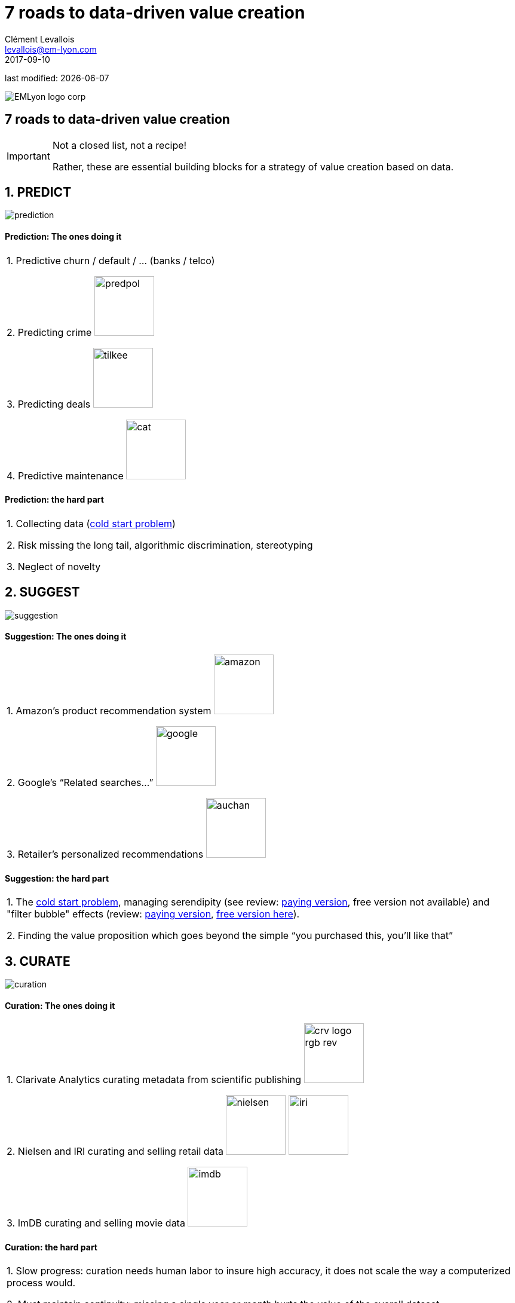 = 7 roads to data-driven value creation
Clément Levallois <levallois@em-lyon.com>
2017-09-10

last modified: {docdate}

:icons!:
:iconsfont:   font-awesome
:revnumber: 1.0
:example-caption!:
ifndef::imagesdir[:imagesdir: ../images]
ifndef::sourcedir[:sourcedir: ../../../main/java]

:title-logo-image: EMLyon_logo_corp.png[align="center"]

image::EMLyon_logo_corp.png[align="center"]

//ST: 'Escape' or 'o' to see all sides, F11 for full screen, 's' for speaker notes


== 7 roads to data-driven value creation
//ST: 7 roads to data-driven value creation
//ST: !

[IMPORTANT]
====
Not a closed list, not a recipe!

Rather, these are essential building blocks for a strategy of value creation based on data.
====

== 1. PREDICT
//ST: 1. PREDICT

//ST: !
image::prediction.jpg[align="center"]

//ST: !
==== Prediction: The ones doing it

//ST: !
|===

1. Predictive churn / default / ... (banks / telco)

2. Predicting crime image:predpol.png[width="100"]

3. Predicting deals image:tilkee.png[width="100"]

4. Predictive maintenance image:cat.jpg[width="100"]

|===

//ST: !
==== Prediction: the hard part

//ST: !

|===

1. Collecting data (https://indatalabs.com/blog/data-science/cold-start-problem-in-recommender-systems[cold start problem])

2. Risk missing the long tail, algorithmic discrimination, stereotyping

3. Neglect of novelty
|===


== 2. SUGGEST
//ST: 2. SUGGEST
//ST: !

image::suggestion.jpg[align="center"]

//ST: !
==== Suggestion: The ones doing it

//ST: !
|===


1. Amazon’s product recommendation system image:amazon.jpg[width="100"]

2. Google’s “Related searches…” image:google.jpg[width="100"]

3. Retailer’s personalized recommendations image:auchan.jpg[width="100"]

|===

//ST: !
==== Suggestion: the hard part

//ST: !
|===

1. The https://indatalabs.com/blog/data-science/cold-start-problem-in-recommender-systems[cold start problem], managing serendipity (see review: https://doi.org/10.1016/j.knosys.2016.08.014[paying version], free version not available) and "filter bubble" effects (review: https://doi.org/10.1145/2566486.2568012[paying version], http://wwwconference.org/proceedings/www2014/proceedings/p677.pdf[free version here]).

2. Finding the value proposition which goes beyond the simple “you purchased this, you’ll like that”

|===


== 3. CURATE
//ST: 3. CURATE
//ST: !

image::curation.jpg[align="center"]

//ST: !
==== Curation: The ones doing it

//ST: !
|===

1. Clarivate Analytics curating metadata from scientific publishing image:crv_logo_rgb_rev.png[width="100"]

2. Nielsen and IRI curating and selling retail data image:nielsen.jpg[width="100"] image:iri.jpg[width="100"]

3. ImDB curating and selling movie data image:imdb.jpg[width="100"]

|===

//ST: !
==== Curation: the hard part

//ST: !
|===

1. Slow progress: curation needs human labor to insure high accuracy, it does not scale the way a computerized process would.

2. Must maintain continuity: missing a single year or month hurts the value of the overall dataset disproportionally.

3. Scaling up / right incentives for the workforce: the workforce doing the curation should be paid fairly, which is https://www.wired.com/story/amazons-turker-crowd-has-had-enough/[not the case yet].

4. Quality control

|===


== 4. ENRICH
//ST: 4. ENRICH
//ST: !

image::enrich.jpg[align="center",width="500"]

//ST: !
==== Enrichment: The ones doing it

//ST: !
|===

1. Selling methods and tools to enrich datasets image:watson.png[width="100"]

2. Selling aggregated indicators image:edf.jpg[width="100"]

3. Selling credit scores

|===

//ST: !
==== Enrichment: the hard part

//ST: !
|===

1. Knowing which cocktail of data is valued by the market

2. Limit replicability

3. Establish legitimacy

|===


== 5. RANK / MATCH / COMPARE
//ST: 5. RANK / MATCH / COMPARE
//ST: !

image::rank.jpg[align="center",width="500"]

//ST: !
==== Ranking / matching / comparing: The ones doing it

//ST: !
|===

1. Search engines ranking results image:google.jpg[width="100"]

2. Yelp, Tripadvisor, etc… which rank places image:tripadvisor.jpg[width="100"]

3. Any system that needs to filter out best quality entities among a crowd of candidates

|===

//ST: !
==== Ranking / matching / comparing: the hard part

//ST: !
|===

1. Finding emergent, implicit attributes (imagine: if you rank things based on just one public feature: not interesting nor valuable)

2. Insuring consistency of the ranking (many rankings are less straightforward than they appear)

3. Avoid gaming of the system by the users (for instance, http://www.nytimes.com/2011/02/13/business/13search.html[companies try to play Google's ranking of search results at their advantage])

|===


== 6. SEGMENT / CLASSIFY
//ST: 6. SEGMENT / CLASSIFY
//ST: !

image::muffin.jpg[align="center",width="500"]

//ST: !
==== Segmenting / classifying: The ones doing it

//ST: !
|===

1. Tools for discovery / exploratory analysis by segmentation

2. Diagnostic tools (spam or not? buy, hold or sell? healthy or not?) image:medimsight.png[width="100"]

|===

//ST: !
==== Segmenting / classifying: the hard part

//ST: !
|===

1. Evaluating the quality of the comparison

2. Dealing with boundary cases

3. Choosing between a pre-determined number of segments (like in the k-means) or letting the number of segments emerge

|===


== 7. GENERATE / SYNTHETIZE(experimental!)
//ST: 7. GENERATE / SYNTHETIZE (experimental!)
//ST: !

image::generate.jpg[align="center"]

//ST: !
==== Generating: The ones doing it

//ST: !
(click on the logos to get to the relevant web page)

//ST: !

[cols="a"]
|===

|[start=1]
1. Intelligent BI with https://www.aiden.ai/[Aiden] image:aiden.png[width="100"]

|[start=2]
2. https://wit.ai/[wit.ai], the chatbot by FB image:wit.png[width="100"]

|[start=3]
3. https://www.cxcompany.com/digitalcx/[Virtual assistants] image:cx.jpg[width="100"]

|[start=4]
4. https://deepart.io/[Image generation] image:deepart.png[width="100"]

|[start=5]
5. Close-to-real-life https://deepmind.com/blog/wavenet-generative-model-raw-audio/[speech synthesis] image:google.jpg[width="100"]

|===

[cols="a"]
|===
|[start=6]
6. Generating realistic car models from a few parameters by https://www.autodeskresearch.com/publications/exploring_generative_3d_shapes[Autodesk]: image:autodesk.png[width="100", title="Autodesk"]

|===

//ST: !
A video on the generation of car models by Autodesk:

//ST: !
video::25xQs0Hs1z0[youtube]

//ST: !
==== Generating: the hard part

//ST: !
|===

1. Should not create a failed product / false expectations

2. Both classic (think of image:clippy.jpg[width="50"]) and frontier science: not sure where it’s going

|===

//ST: !

== Combos!
//ST: Combos!

//ST: !
ifndef::backend-pdf[]
image::https://docs.google.com/drawings/d/e/2PACX-1vSZ17KjLwMvyxd1K1PcsjHVYoFKumwm8_eIvAXYqt0jmPYwPcGY8mIXjKq_-vPZ7luiGttEiT5hEWxE/pub?w=1417&h=693[align="center", "title="Combinations"]
endif::[]

ifdef::backend-pdf[]
image::data-driven-value-creation.png[align="center", title="Combinations"]
endif::[]


== The end
//ST: The end
//ST: !

Find references for this lesson, and other lessons, https://seinecle.github.io/mk99/[here].

image:round_portrait_mini_150.png[align="center", role="right"]
This course is made by Clement Levallois.

Discover my other courses in data / tech for business: http://www.clementlevallois.net

Or get in touch via Twitter: https://www.twitter.com/seinecle[@seinecle]
